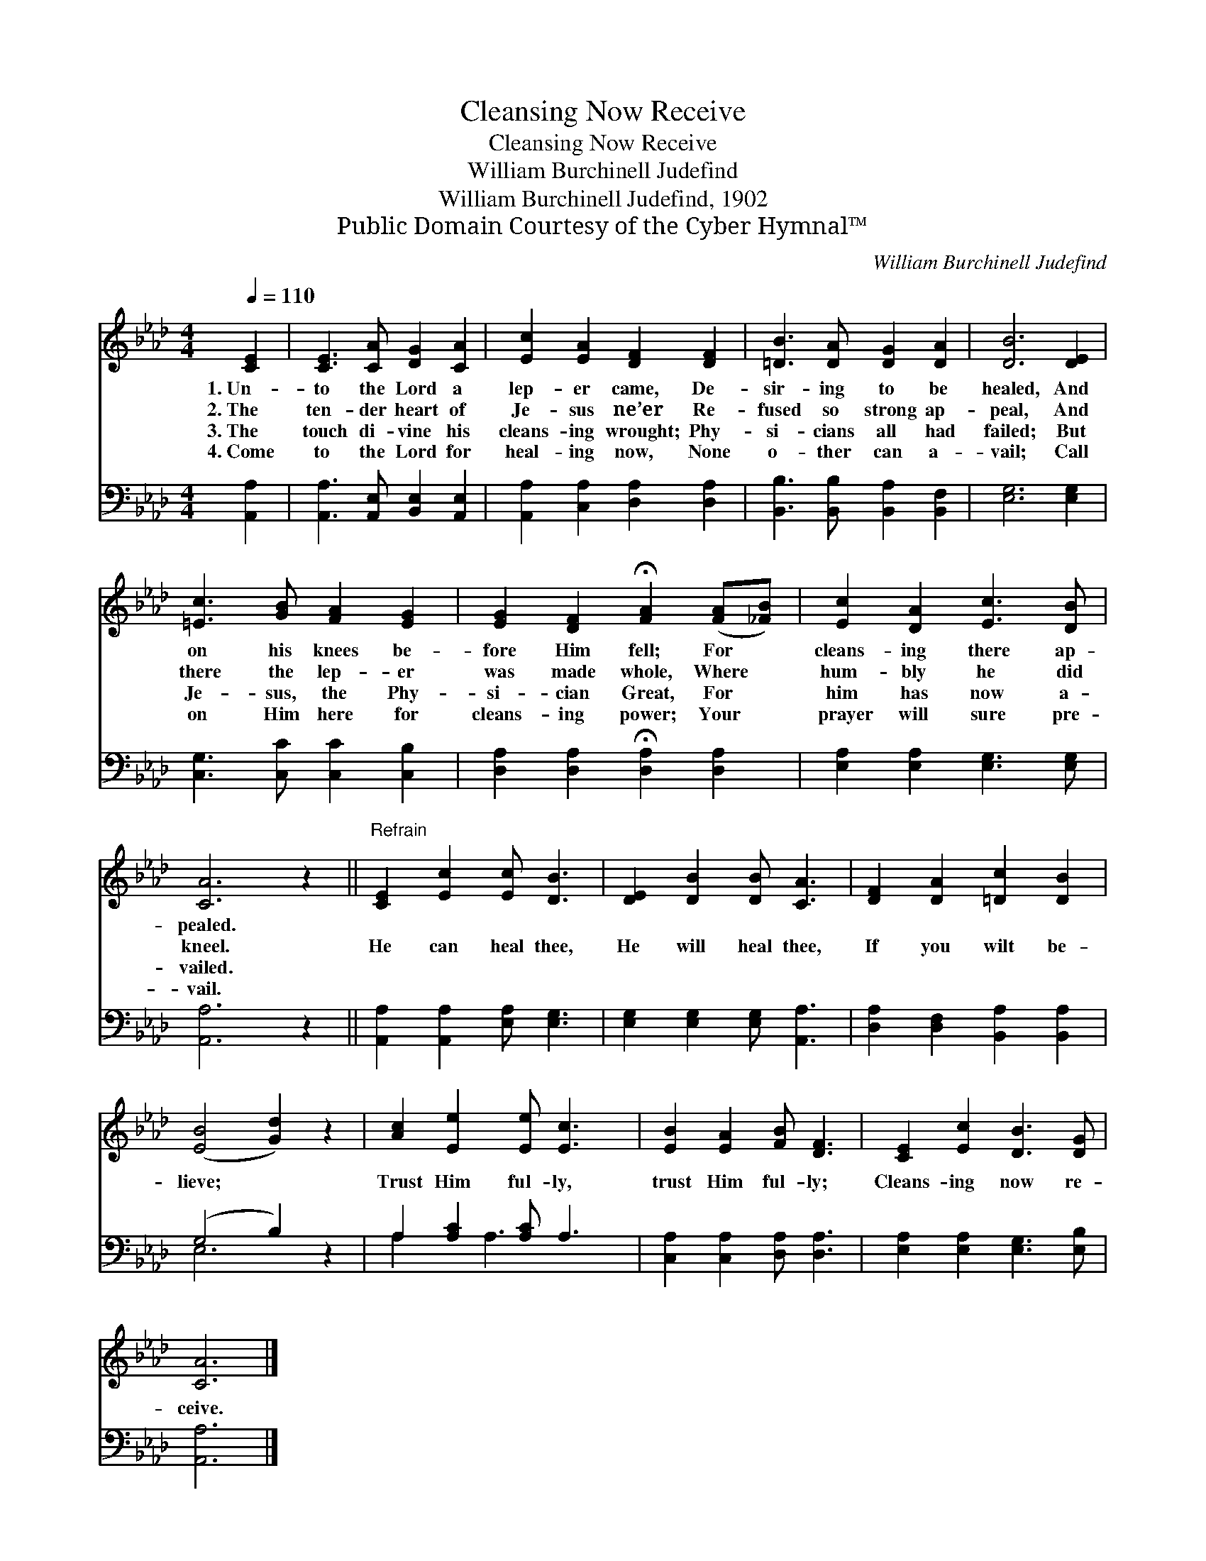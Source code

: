 X:1
T:Cleansing Now Receive
T:Cleansing Now Receive
T:William Burchinell Judefind
T:William Burchinell Judefind, 1902
T:Public Domain Courtesy of the Cyber Hymnal™
C:William Burchinell Judefind
Z:Public Domain
Z:Courtesy of the Cyber Hymnal™
%%score 1 ( 2 3 )
L:1/8
Q:1/4=110
M:4/4
K:Ab
V:1 treble 
V:2 bass 
V:3 bass 
V:1
 [CE]2 | [CE]3 [CA] [DG]2 [CA]2 | [Ec]2 [EA]2 [DF]2 [DF]2 | [=DB]3 [DA] [DG]2 [DA]2 | [DB]6 [DE]2 | %5
w: 1.~Un-|to the Lord a|lep- er came, De-|sir- ing to be|healed, And|
w: 2.~The|ten- der heart of|Je- sus ne’er Re-|fused so strong ap-|peal, And|
w: 3.~The|touch di- vine his|cleans- ing wrought; Phy-|si- cians all had|failed; But|
w: 4.~Come|to the Lord for|heal- ing now, None|o- ther can a-|vail; Call|
 [=Ec]3 [GB] [FA]2 [EG]2 | [EG]2 [DF]2 !fermata![FA]2 ([FA][_FB]) | [Ec]2 [DA]2 [Ec]3 [DB] | %8
w: on his knees be-|fore Him fell; For *|cleans- ing there ap-|
w: there the lep- er|was made whole, Where *|hum- bly he did|
w: Je- sus, the Phy-|si- cian Great, For *|him has now a-|
w: on Him here for|cleans- ing power; Your *|prayer will sure pre-|
 [CA]6 z2 ||"^Refrain" [CE]2 [Ec]2 [Ec] [DB]3 | [DE]2 [DB]2 [DB] [CA]3 | [DF]2 [DA]2 [=Dc]2 [DB]2 | %12
w: pealed.||||
w: kneel.|He can heal thee,|He will heal thee,|If you wilt be-|
w: vailed.||||
w: vail.||||
 ([EB]4 [Gd]2) z2 | [Ac]2 [Ee]2 [Ee] [Ec]3 | [EB]2 [EA]2 [FB] [DF]3 | [CE]2 [Ec]2 [DB]3 [DG] | %16
w: ||||
w: lieve; *|Trust Him ful- ly,|trust Him ful- ly;|Cleans- ing now re-|
w: ||||
w: ||||
 [CA]6 |] %17
w: |
w: ceive.|
w: |
w: |
V:2
 [A,,A,]2 | [A,,A,]3 [A,,E,] [B,,E,]2 [A,,E,]2 | [A,,A,]2 [C,A,]2 [D,A,]2 [D,A,]2 | %3
 [B,,B,]3 [B,,B,] [B,,A,]2 [B,,F,]2 | [E,G,]6 [E,G,]2 | [C,G,]3 [C,C] [C,C]2 [C,B,]2 | %6
 [D,A,]2 [D,A,]2 !fermata![D,A,]2 [D,A,]2 | [E,A,]2 [E,A,]2 [E,G,]3 [E,G,] | [A,,A,]6 z2 || %9
 [A,,A,]2 [A,,A,]2 [E,A,] [E,G,]3 | [E,G,]2 [E,G,]2 [E,G,] [A,,A,]3 | %11
 [D,A,]2 [D,F,]2 [B,,A,]2 [B,,A,]2 | (G,4 B,2) z2 | A,2 [A,C]2 [A,C] A,3 | %14
 [C,A,]2 [C,A,]2 [D,A,] [D,A,]3 | [E,A,]2 [E,A,]2 [E,G,]3 [E,B,] | [A,,A,]6 |] %17
V:3
 x2 | x8 | x8 | x8 | x8 | x8 | x8 | x8 | x8 || x8 | x8 | x8 | E,6 x2 | A,2 x A,3 x2 | x8 | x8 | %16
 x6 |] %17

